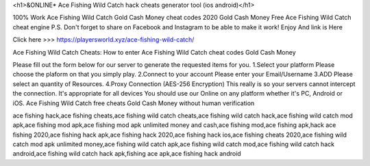 <h1>&ONLINE* Ace Fishing Wild Catch hack cheats generator tool (ios android)</h1>

100% Work Ace Fishing Wild Catch Gold Cash Money cheat codes 2020 Gold Cash Money Free Ace Fishing Wild Catch cheat engine P.S. Don't forget to share on Facebook and Instagram to be able to make it work! Enjoy And link is Here

Click here >>> https://playersworld.xyz/ace-fishing-wild-catch/

Ace Fishing Wild Catch Cheats:
How to enter Ace Fishing Wild Catch cheat codes Gold Cash Money

Please fill out the form below for our server to generate the requested items for you. 1.Select your platform Please choose the plaform on that you simply play. 2.Connect to your account Please enter your Email/Username 3.ADD Please select an quantity of Resources. 4.Proxy Connection (AES-256 Encryption) This really is so your servers cannot intercept the connection. It's appropriate for all devices You should use our Online on any platform whether it's PC, Android or iOS. Ace Fishing Wild Catch free cheats Gold Cash Money without human verification


ace fishing hack,ace fishing cheats,ace fishing wild catch cheats,ace fishing wild catch hack,ace fishing wild catch mod apk,ace fishing mod apk,ace fishing mod apk unlimited money and cash,ace fishing mod,ace fishing apk,hack ace fishing 2020,ace fishing hack apk,ace fishing hack 2020,ace fishing hack ios,ace fishing cheats 2020,ace fishing wild catch mod apk unlimited money,ace fishing wild catch apk,ace fishing wild catch mod,ace fishing wild catch hack android,ace fishing wild catch hack apk,fishing ace apk,ace fishing hack android
